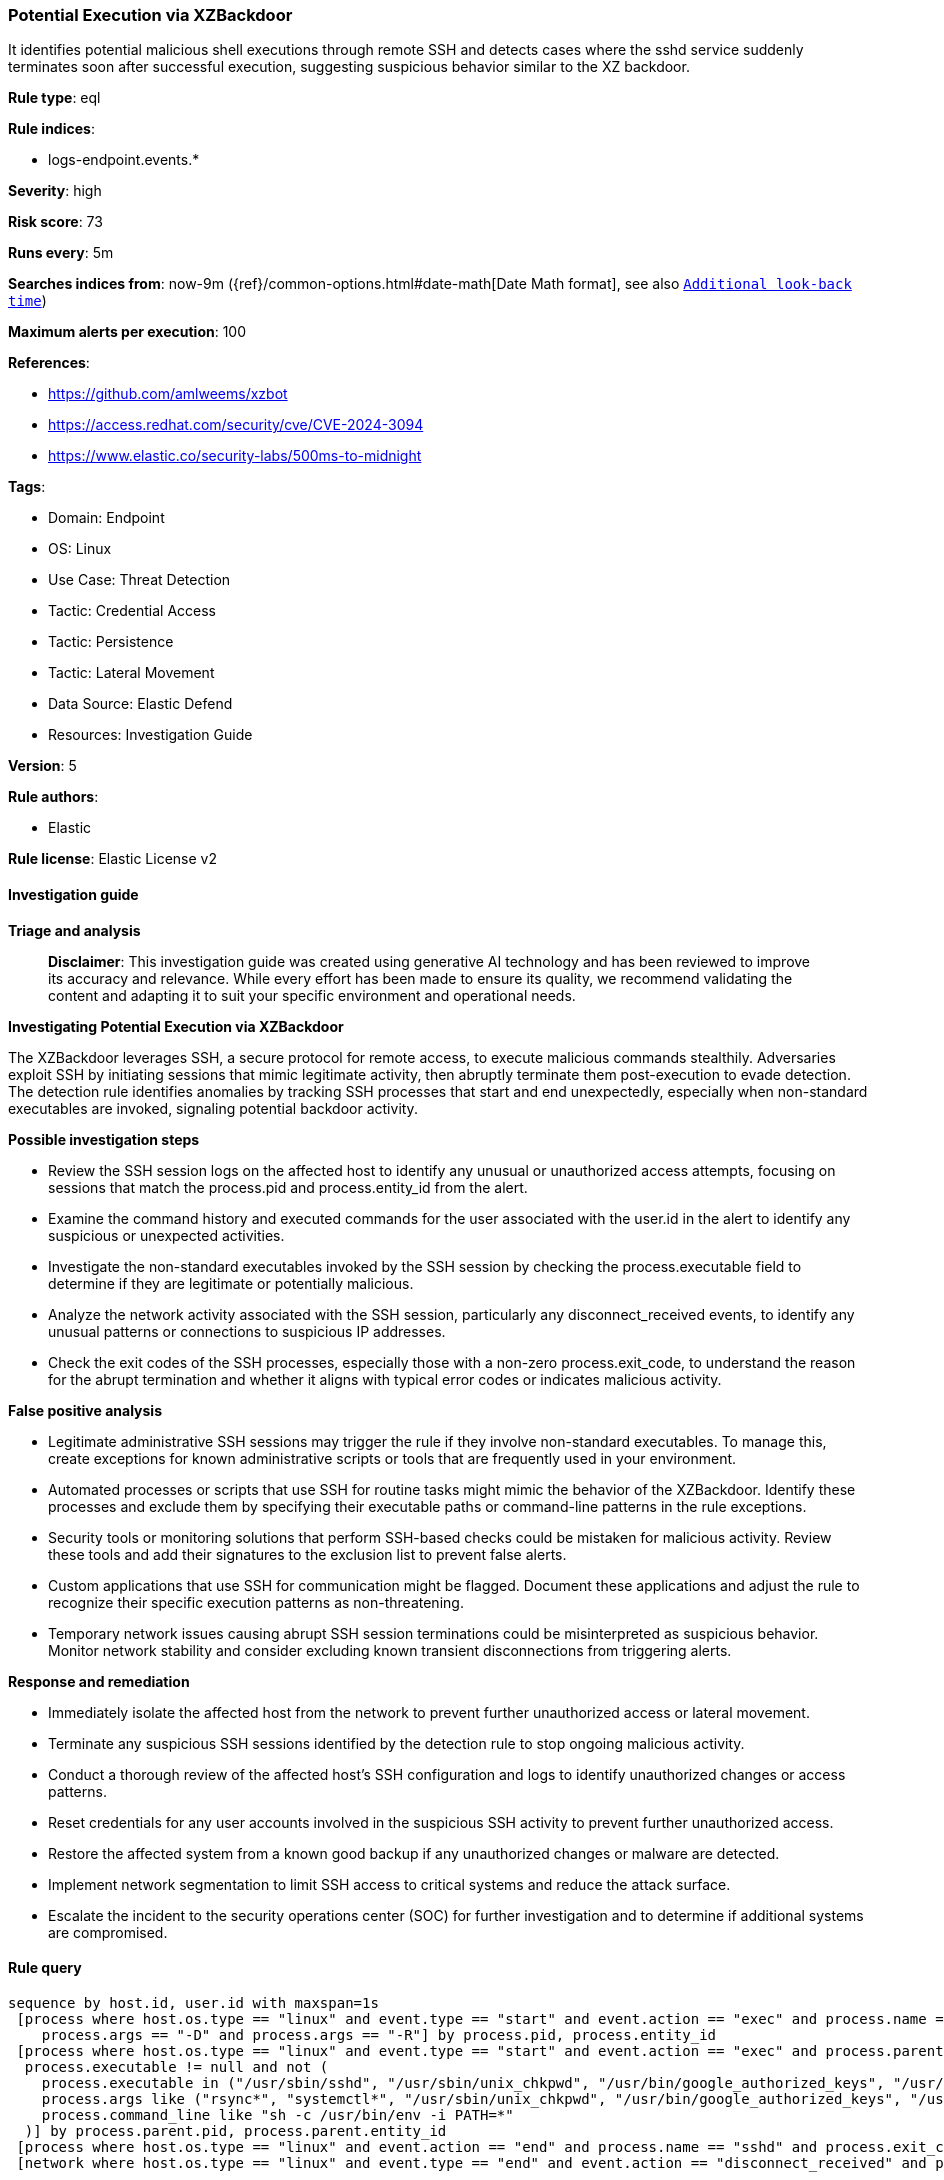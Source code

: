 [[prebuilt-rule-8-17-4-potential-execution-via-xzbackdoor]]
=== Potential Execution via XZBackdoor

It identifies potential malicious shell executions through remote SSH and detects cases where the sshd service suddenly terminates soon after successful execution, suggesting suspicious behavior similar to the XZ backdoor.

*Rule type*: eql

*Rule indices*: 

* logs-endpoint.events.*

*Severity*: high

*Risk score*: 73

*Runs every*: 5m

*Searches indices from*: now-9m ({ref}/common-options.html#date-math[Date Math format], see also <<rule-schedule, `Additional look-back time`>>)

*Maximum alerts per execution*: 100

*References*: 

* https://github.com/amlweems/xzbot
* https://access.redhat.com/security/cve/CVE-2024-3094
* https://www.elastic.co/security-labs/500ms-to-midnight

*Tags*: 

* Domain: Endpoint
* OS: Linux
* Use Case: Threat Detection
* Tactic: Credential Access
* Tactic: Persistence
* Tactic: Lateral Movement
* Data Source: Elastic Defend
* Resources: Investigation Guide

*Version*: 5

*Rule authors*: 

* Elastic

*Rule license*: Elastic License v2


==== Investigation guide



*Triage and analysis*


> **Disclaimer**:
> This investigation guide was created using generative AI technology and has been reviewed to improve its accuracy and relevance. While every effort has been made to ensure its quality, we recommend validating the content and adapting it to suit your specific environment and operational needs.


*Investigating Potential Execution via XZBackdoor*


The XZBackdoor leverages SSH, a secure protocol for remote access, to execute malicious commands stealthily. Adversaries exploit SSH by initiating sessions that mimic legitimate activity, then abruptly terminate them post-execution to evade detection. The detection rule identifies anomalies by tracking SSH processes that start and end unexpectedly, especially when non-standard executables are invoked, signaling potential backdoor activity.


*Possible investigation steps*


- Review the SSH session logs on the affected host to identify any unusual or unauthorized access attempts, focusing on sessions that match the process.pid and process.entity_id from the alert.
- Examine the command history and executed commands for the user associated with the user.id in the alert to identify any suspicious or unexpected activities.
- Investigate the non-standard executables invoked by the SSH session by checking the process.executable field to determine if they are legitimate or potentially malicious.
- Analyze the network activity associated with the SSH session, particularly any disconnect_received events, to identify any unusual patterns or connections to suspicious IP addresses.
- Check the exit codes of the SSH processes, especially those with a non-zero process.exit_code, to understand the reason for the abrupt termination and whether it aligns with typical error codes or indicates malicious activity.


*False positive analysis*


- Legitimate administrative SSH sessions may trigger the rule if they involve non-standard executables. To manage this, create exceptions for known administrative scripts or tools that are frequently used in your environment.
- Automated processes or scripts that use SSH for routine tasks might mimic the behavior of the XZBackdoor. Identify these processes and exclude them by specifying their executable paths or command-line patterns in the rule exceptions.
- Security tools or monitoring solutions that perform SSH-based checks could be mistaken for malicious activity. Review these tools and add their signatures to the exclusion list to prevent false alerts.
- Custom applications that use SSH for communication might be flagged. Document these applications and adjust the rule to recognize their specific execution patterns as non-threatening.
- Temporary network issues causing abrupt SSH session terminations could be misinterpreted as suspicious behavior. Monitor network stability and consider excluding known transient disconnections from triggering alerts.


*Response and remediation*


- Immediately isolate the affected host from the network to prevent further unauthorized access or lateral movement.
- Terminate any suspicious SSH sessions identified by the detection rule to stop ongoing malicious activity.
- Conduct a thorough review of the affected host's SSH configuration and logs to identify unauthorized changes or access patterns.
- Reset credentials for any user accounts involved in the suspicious SSH activity to prevent further unauthorized access.
- Restore the affected system from a known good backup if any unauthorized changes or malware are detected.
- Implement network segmentation to limit SSH access to critical systems and reduce the attack surface.
- Escalate the incident to the security operations center (SOC) for further investigation and to determine if additional systems are compromised.

==== Rule query


[source, js]
----------------------------------
sequence by host.id, user.id with maxspan=1s
 [process where host.os.type == "linux" and event.type == "start" and event.action == "exec" and process.name == "sshd" and
    process.args == "-D" and process.args == "-R"] by process.pid, process.entity_id
 [process where host.os.type == "linux" and event.type == "start" and event.action == "exec" and process.parent.name == "sshd" and
  process.executable != null and not (
    process.executable in ("/usr/sbin/sshd", "/usr/sbin/unix_chkpwd", "/usr/bin/google_authorized_keys", "/usr/bin/fipscheck") or
    process.args like ("rsync*", "systemctl*", "/usr/sbin/unix_chkpwd", "/usr/bin/google_authorized_keys", "/usr/sbin/aad_certhandler*") or
    process.command_line like "sh -c /usr/bin/env -i PATH=*"
  )] by process.parent.pid, process.parent.entity_id
 [process where host.os.type == "linux" and event.action == "end" and process.name == "sshd" and process.exit_code != 0] by process.pid, process.entity_id
 [network where host.os.type == "linux" and event.type == "end" and event.action == "disconnect_received" and process.name == "sshd"] by process.pid, process.entity_id

----------------------------------

*Framework*: MITRE ATT&CK^TM^

* Tactic:
** Name: Persistence
** ID: TA0003
** Reference URL: https://attack.mitre.org/tactics/TA0003/
* Technique:
** Name: Create or Modify System Process
** ID: T1543
** Reference URL: https://attack.mitre.org/techniques/T1543/
* Tactic:
** Name: Credential Access
** ID: TA0006
** Reference URL: https://attack.mitre.org/tactics/TA0006/
* Technique:
** Name: Modify Authentication Process
** ID: T1556
** Reference URL: https://attack.mitre.org/techniques/T1556/
* Tactic:
** Name: Lateral Movement
** ID: TA0008
** Reference URL: https://attack.mitre.org/tactics/TA0008/
* Technique:
** Name: Remote Services
** ID: T1021
** Reference URL: https://attack.mitre.org/techniques/T1021/
* Sub-technique:
** Name: SSH
** ID: T1021.004
** Reference URL: https://attack.mitre.org/techniques/T1021/004/
* Technique:
** Name: Remote Service Session Hijacking
** ID: T1563
** Reference URL: https://attack.mitre.org/techniques/T1563/
* Sub-technique:
** Name: SSH Hijacking
** ID: T1563.001
** Reference URL: https://attack.mitre.org/techniques/T1563/001/
